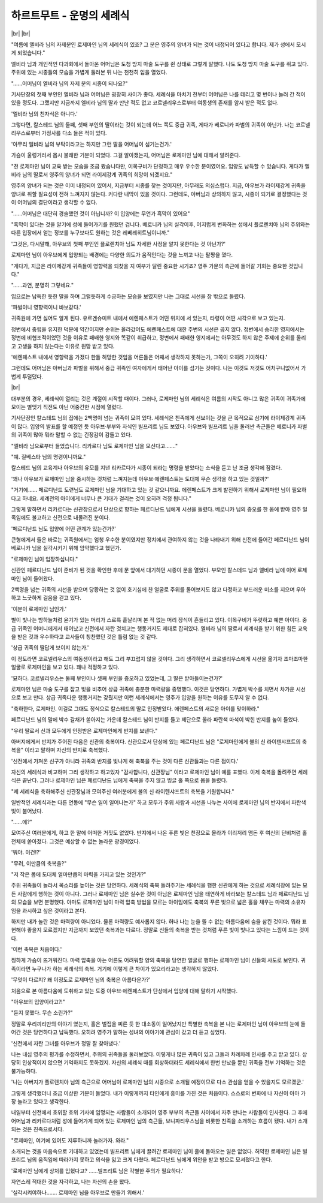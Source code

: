 하르트무트 - 운명의 세례식
==========================

|br| |br|

"여름에 엘비라 님의 자제분인 로제마인 님의 세례식이 있죠? 그 분은 영주의 양녀가 되는 것이 내정되어 있다고 합니다. 제가 성에서 모시게 되었습니다."
 
엘비라 님과 개인적인 다과회에서 돌아온 어머님은 도청 방지 마술 도구를 쥔 상태로 그렇게 말했다. 나도 도청 방지 마술 도구를 쥐고 있다. 주위에 있는 시종들의 모습을 가볍게 둘러본 뒤 나는 천천히 입을 열었다.

"……어머님이 엘비라 님의 자제 분의 시종이 되나요?"

기사단장의 첫째 부인인 엘비라 님과 어머님은 굉장히 사이가 좋다. 세례식을 마치기 전부터 어머님은 나를 데리고 몇 번이나 놀러 간 적이 있을 정도다. 그랬지만 지금까지 엘비라 님의 딸과 만난 적도 없고 코르넬리우스로부터 여동생의 존재를 암시 받은 적도 없다.

'엘비라 님의 친자식은 아니다.'

그렇다면, 칼스테드 님의 둘째, 셋째 부인의 딸이라는 것이 되는데 어느 쪽도 중급 귀족, 게다가 베로니카 파벌의 귀족이 아닌가. 나는 코르넬리우스로부터 가정사를 다소 들은 적이 있다.

'아무리 엘비라 님의 부탁이라고는 하지만 그런 딸을 어머님이 섬기는건가.'

가슴이 울렁거러서 몹시 불쾌한 기분이 되었다. 그걸 알아챘는지, 어머님은 로제마인 님에 대해서 알려준다.

"전 로제마인 님이 교육 받는 모습을 조금 봤습니다만, 이목구비가 단정하고 매우 우수한 분이였어요. 입양도 납득할 수 있습니다. 게다가 엘비라 님의 딸로서 영주의 양녀가 되면 라이제강계 귀족의 희망이 되겠지요."

영주의 양녀가 되는 것은 이미 내정되어 있어서, 지금부터 시종를 찾는 것이지만, 아무래도 의심스럽다. 지금, 아우브가 라이제강계 귀족을 양녀로 취할 필요성이 전혀 느껴지지 않는다. 커다란 내막이 있을 것이다. 그런데도, 아버님과 상의하지 않고, 시종이 되기로 결정했다는 것이 어머님의 결단이라고 생각할 수 없다.

"……어머님은 대단히 경솔했던 것이 아닙니까? 이 입양에는 무언가 흑막이 있어요"

"흑막이 있다는 것을 알기에 성에 들어가기를 원했던 겁니다. 베로니카 님의 실각이후, 어지럽게 변화하는 성에서 플로렌치아 님의 주위와는 다른 입장에서 얻는 정보를 누구보다도 원하는 것은 레베레히트님이니까."

'그것은, 다시말해, 아우브의 첫째 부인인 플로렌치아 님도 자세한 사정을 알지 못한다는 것 아닌가?'

로제마인 님이 아우브에게 입양되는 배경에는 다양한 의도가 움직인다는 것을 느끼고 나는 팔짱을 꼈다.

"게다가, 지금은 라이제강계 귀족들이 영향력을 되찾을 지 여부가 달린 중요한 시기죠? 영주 가문의 측근에 들어갈 기회는 중요한 것입니다."

"……과연, 분명히 그렇네요."

입으로는 납득한 듯한 말을 하며 그럴듯하게 수긍하는 모습을 보였지만 나는 그대로 시선을 창 밖으로 돌렸다.

'파벌이니 영향력이니 바보같다.'

귀족원에 가면 싫어도 알게 된다. 유르겐슈미트 내에서 에렌페스트가 어떤 위치에 서 있는지, 타령이 어떤 시각으로 보고 있는지.

정변에서 중립을 유지한 덕분에 약간이지만 순위는 올라갔어도 에렌페스트에 대한 주변의 시선은 곱지 않다. 정변에서 승리한 영지에서는 정변에 비협조적이었던 것을 이유로 패배한 영지와 똑같이 취급하고, 정변에서 패배한 영지에서는 아무것도 하지 않은 주제에 순위를 올리고 고생을 하지 않는다는 이유로 원망 받고 있다.

'에렌페스트 내에서 영향력을 가졌다 한들 허망한 것임을 어른들은 어째서 생각하지 못하는가, 그쪽이 오히려 기이하다.'

그런데도 어머님은 아버님과 파벌을 위해서 중급 귀족인 여자에게서 태어난 아이를 섬기는 것이다. 나는 이것도 저것도 어처구니없어서 가볍게 투덜댔다.

|br|

대부분의 경우, 세례식이 열리는 것은 계절이 시작할 때이다. 그러나, 로제마인 님의 세례식은 여름의 시작도 아니고 많은 귀족이 귀족가에 모이는 별맺기 직전도 아닌 어중간한 시점에 열렸다.

기사단장인 칼스테드 님의 집에는 2백명이 넘는 귀족이 모여 있다. 세례식은 친족에게 선보이는 것을 큰 목적으로 삼기에 라이제강계 귀족이 많다. 입양의 발표를 할 예정인 듯 아우브·부부와 자식인 빌프리트 님도 보였다. 아우브와 빌프리트 님을 둘러싼 측근들은 베로니카 파벌의 귀족이 많아 뭐라 말할 수 없는 긴장감이 감돌고 있다.

"엘비라 님으로부터 들었습니다. 리카르다 님도 로제마인 님을 모신다고……."

"예. 질베스타 님의 명령이니까요."

칼스테드 님의 교육계나 아우브의 유모를 지낸 리카르다가 시종이 되라는 명령을 받았다는 소식을 듣고 난 조금 생각에 잠겼다.

'꽤나 아우브가 로제마인 님을 중시하는 것처럼 느껴지는데 아우브·에렌페스트는 도대체 무슨 생각을 하고 있는 것일까?'

"거기에…… 페르디난드 도련님도 로제마인 님을 기대하고 있는 것 같으니까요. 에렌페스트가 크게 발전하기 위해서 로제마인 님이 필요하다고 하네요. 세례전의 아이에게 너무나 큰 기대가 걸리는 것이 오히려 걱정 됩니다."

그렇게 말하면서 리카르다는 신관장으로서 단상으로 향하는 페르디난드 님에게 시선을 돌렸다. 베로니카 님의 증오를 한 몸에 받아 영주 일족임에도 불고하고 신전으로 내몰려진 분이다.

'페르디난드 님도 입양에 어떤 관계가 있는건가?'

큰형에게서 들은 바로는 귀족원에서는 엄청 우수한 분이였지만 정치에서 관여하지 않는 것을 나타내기 위해 신전에 들어간 페르디난드 님이 베로니카 님을 실각시키기 위해 암약했다고 했던가.

"로제마인 님이 입장하십니다."

신관인 페르디난드 님이 준비가 된 것을 확인한 후에 문 앞에서 대기하던 시종이 문을 열었다. 부모인 칼스테드 님과 엘비라 님에 이어 로제마인 님이 들어왔다.

2백명을 넘는 귀족의 시선을 받으며 당황하는 것 없이 호기심에 찬 얼굴로 주위를 둘어보지도 않고 다정하고 부드러운 미소를 지으며 우아하고 느긋하게 걸음을 걷고 있다.

'이분이 로제마인 님인가.'

별이 빛나는 밤하늘처럼 윤기가 있는 머리가 스르륵 흩날리며 본 적 없는 머리 장식이 흔들리고 있다. 이목구비가 뚜렷하고 예쁜 아이다. 중급 귀족인 어머니에게서 태어났고 신전에서 자란 것치고는 행동거지도 제대로 잡혀있다. 엘비라 님의 딸로서 세례식을 받기 위한 힘든 교육을 받은 것과 우수하다고 교사들이 칭찬했던 것은 틀림 없는 것 같다.

'상급 귀족의 딸답게 보이지 않는가.'

이 정도라면 코르넬리우스의 여동생이라고 해도 그리 부끄럽지 않을 것이다. 그리 생각하면서 코르넬리우스에게 시선을 옮기자 조마조마한 얼굴로 로제마인을 보고 있다. 꽤나 걱정하고 있다.

'묘하다. 코르넬리우스는 둘째 부인이나 셋째 부인을 증오하고 있었는데, 그 딸은 받아들이는건가?'

로제마인 님은 마술 도구를 잡고 빛을 비추어 상급 귀족에 충분한 마력량을 증명했다. 이것은 당연하다. 가볍게 박수를 치면서 차가운 시선으로 보고 만다. 상급 귀족다운 행동거지는 갖췄지만 이런 세례식에서는 영주가 입양을 원하는 이유를 도무지 알 수 없다.

"축하한다, 로제마인. 이걸로 그대도 정식으로 칼스테드의 딸로 인정받았다. 에렌페스트의 새로운 아이를 맞이하라."

페르디난드 님의 말에 박수 갈채가 쏟아지는 가운데 칼스테드 님이 반지를 들고 제단으로 올라 파란색 마석이 박힌 반지를 높이 들었다.

"우리 딸로서 신과 모두에게 인정받은 로제마인에게 반지를 보낸다."

아버지에게서 반지가 주어진 다음은 신관의 축복이다. 신관으로서 단상에 있는 페르디난드 님은 "로제마인에게 불의 신 라이덴샤프트의 축복을" 이라고 말하며 자신의 반지로 축복했다.

'신전에서 가져온 신구가 아니라 귀족의 반지를 빛나게 해 축복을 주는 것이 다른 신관들과는 다른 점이다.'

자신의 세례식과 비교하며 그리 생각하고 하고있자 "감사합니다, 신관장님" 이라고 로제마인 님이 예를 표했다. 이제 축복을 돌려주면 세례식은 끝난다. 그러나 로제마인 님은 페르디난드 님에게 축복을 주지 않고 빙글 홀 쪽으로 몸을 돌렸다.

"제 세례식을 축하해주신 신관장님과 모여주신 여러분에게 불의 신 라이텐샤프트의 축복을 기원합니다."

일반적인 세례식과는 다른 언동에 "무슨 일이 일어나는가" 하고 모두가 주위 사람과 시선을 나누는 사이에 로제마인 님의 반지에서 파란색 빛이 불어났다.

"……에?"

모여주신 여러분에게, 하고 한 말에 어떠한 거짓도 없었다. 반지에서 나온 푸른 빛은 천장으로 올라가 이리저리 맴돈 후 여신의 단비처럼 홀 전체에 쏟아졌다. 그것은 예상할 수 없는 놀라운 광경이었다.

'뭐야. 이건!?'

"무려, 이만큼의 축복을?"

"저 작은 몸에 도대체 얼마만큼의 마력을 가지고 있는 것인가?"

주위 귀족들이 놀라서 목소리를 높이는 것은 당연하다. 세례식의 축복 돌려주기는 세례식을 행한 신관에게 하는 것으로 세례식장에 있는 모든 사람에게 행하는 것이 아니다. 그러나 로제마인 님은 실수한 것이 아님은 로제마인 님을 태연하게 바라보는 칼스테드 님과 페르디난드 님의 모습을 보면 분명했다. 아마도 로제마인 님이 마력 압축 방법을 모르는 아이임에도 축복의 푸른 빛으로 넓은 홀을 채우는 마력의 소유자임을 과시하고 싶은 것이라고 본다.

하지만 내가 놀란 것은 마력량이 아니었다. 물론 마력량도 예사롭지 않다. 허나 나는 눈을 뜰 수 없는 아름다움에 숨을 삼킨 것이다. 뭐라 표현해야 좋을지 모르겠지만 지금까지 보았던 축복과는 다르다. 정말로 신들의 축복을 받는 것처럼 푸른 빛이 빛나고 있다는 느낌이 드는 것이다.

'이런 축복은 처음이다.'

찡하게 가슴이 뜨거워진다. 마력 압축을 아는 어른도 어려워할 양의 축복을 당연한 얼굴로 행하는 로제마인 님이 신들의 사도로 보인다. 귀족이라면 누구나가 하는 세례식의 축복. 거기에 이렇게 큰 차이가 있으리라고는 생각하지 않았다.

'무엇이 다르지? 왜 이정도로 로제마인 님의 축복은 아름다운가?'

처음으로 본 아름다움에 도취하고 있는 도중 아우브·에렌페스트가 단상에서 입양에 대해 말하기 시작했다.

"아우브의 입양이라고?!"

"듣지 못했다. 무슨 소린가?"

정말로 우리끼리만의 이야기 였는지, 홀은 벌집을 찌른 듯 한 대소동이 일어났지만 특별한 축복을 본 나는 로제마인 님이 아우브의 눈에 들어간 것은 당연하다고 납득했다. 오히려 영주가 말하는 성녀의 이야기에 관심이 갔고 더 듣고 싶었다.

'신전에서 자란 그녀를 아우브가 정말 잘 찾아냈다.'

나는 내심 영주의 평가를 수정하면서, 주위의 귀족들을 둘러보았다. 이렇게나 많은 귀족이 있고 그들과 차례차례 인사를 주고 받고 있다. 상당히 인상적이지 않으면 기억하지도 못하겠지. 자신의 세례식 때를 회상하더라도 세례식에서 한번 만났을 뿐인 귀족을 전부 기억하는 것은 불가능하다.

'나는 아버지가 플로렌치아 님의 측근으로 어머님이 로제마인 님의 시종으로 소개될 예정이므로 다소 관심을 얻을 수 있을지도 모르겠군.'

그렇게 생각했더니 조금 이상한 기분이 들었다. 내가 이렇게까지 타인에게 흥미를 가진 것은 처음이다. 스스로의 변화에 나 자신이 아마 가장 놀라고 있다고 생각한다.

내일부터 신전에서 호위할 호위 기사에 임명되는 사람들이 소개되어 영주 부부의 측근들 사이에서 자주 만나는 사람들이 인사한다. 그 후에 어머님과 리카르다처럼 성에 들어가게 되어 있는 로제마인 님의 측근들, 보니파티우스님을 비롯한 친족을 소개하는 흐름이 됐다. 내가 소개되는 것은 친족으로서다.

"로제마인, 여기에 있어도 지루하니까 놀러가자. 와라."

소개되는 것을 마음속으로 기대하고 있었는데 빌프리트 님에게 끌려간 로제마인 님이 홀에 돌아오는 일은 없었다. 허약한 로제마인 님은 빌프리트 님의 움직임에 따라가지 못하고 의식을 잃고 크게 다쳤다. 페르디난드 님에게 위안을 받고 방으로 모셔졌다고 한다.

'로제마인 님에게 상처를 입혔다고? ……빌프리트 님은 각별한 주의가 필요하다.'

자연스레 적대한 것을 자각하고, 나는 자신의 손을 봤다.

'실각시켜야하나……. 로제마인 님을 아우브로 만들기 위해서.'
